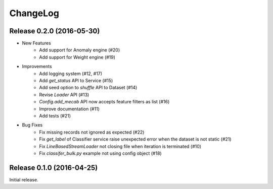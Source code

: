 ChangeLog
====================================================

Release 0.2.0 (2016-05-30)
---------------------------------------

* New Features
    * Add support for Anomaly engine (#20)
    * Add support for Weight engine (#19)

* Improvements
    * Add logging system (#12, #17)
    * Add `get_status` API to Service (#15)
    * Add seed option to `shuffle` API to Dataset (#14)
    * Revise `Loader` API (#13)
    * `Config.add_mecab` API now accepts feature filters as list (#16)
    * Improve documentation (#11)
    * Add tests (#21)

* Bug Fixes
    * Fix missing records not ignored as expected (#22)
    * Fix `get_label` of Classifier service raise unexpected error when the dataset is not static (#21)
    * Fix `LineBasedStreamLoader` not closing file when iteration is terminated (#10)
    * Fix `classifer_bulk.py` example not using config object (#18)

Release 0.1.0 (2016-04-25)
---------------------------------------

Initial release.
